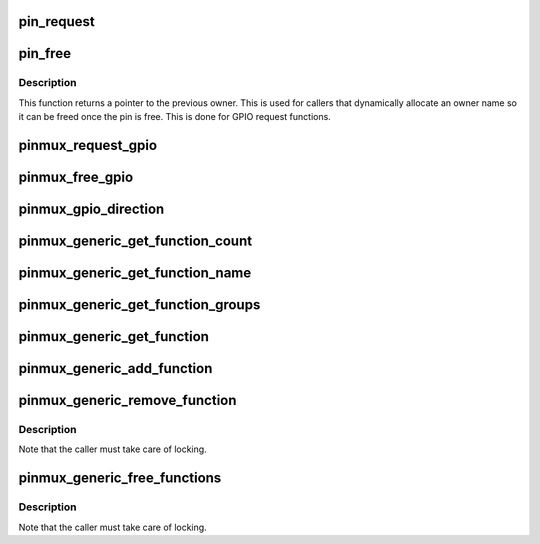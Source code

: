 .. -*- coding: utf-8; mode: rst -*-
.. src-file: drivers/pinctrl/pinmux.c

.. _`pin_request`:

pin_request
===========

.. c:function:: int pin_request(struct pinctrl_dev *pctldev, int pin, const char *owner, struct pinctrl_gpio_range *gpio_range)

    request a single pin to be muxed in, typically for GPIO

    :param struct pinctrl_dev \*pctldev:
        *undescribed*

    :param int pin:
        the pin number in the global pin space

    :param const char \*owner:
        a representation of the owner of this pin; typically the device
        name that controls its mux function, or the requested GPIO name

    :param struct pinctrl_gpio_range \*gpio_range:
        the range matching the GPIO pin if this is a request for a
        single GPIO pin

.. _`pin_free`:

pin_free
========

.. c:function:: const char *pin_free(struct pinctrl_dev *pctldev, int pin, struct pinctrl_gpio_range *gpio_range)

    release a single muxed in pin so something else can be muxed

    :param struct pinctrl_dev \*pctldev:
        pin controller device handling this pin

    :param int pin:
        the pin to free

    :param struct pinctrl_gpio_range \*gpio_range:
        the range matching the GPIO pin if this is a request for a
        single GPIO pin

.. _`pin_free.description`:

Description
-----------

This function returns a pointer to the previous owner. This is used
for callers that dynamically allocate an owner name so it can be freed
once the pin is free. This is done for GPIO request functions.

.. _`pinmux_request_gpio`:

pinmux_request_gpio
===================

.. c:function:: int pinmux_request_gpio(struct pinctrl_dev *pctldev, struct pinctrl_gpio_range *range, unsigned pin, unsigned gpio)

    request pinmuxing for a GPIO pin

    :param struct pinctrl_dev \*pctldev:
        pin controller device affected

    :param struct pinctrl_gpio_range \*range:
        the applicable GPIO range

    :param unsigned pin:
        the pin to mux in for GPIO

    :param unsigned gpio:
        *undescribed*

.. _`pinmux_free_gpio`:

pinmux_free_gpio
================

.. c:function:: void pinmux_free_gpio(struct pinctrl_dev *pctldev, unsigned pin, struct pinctrl_gpio_range *range)

    release a pin from GPIO muxing

    :param struct pinctrl_dev \*pctldev:
        the pin controller device for the pin

    :param unsigned pin:
        the affected currently GPIO-muxed in pin

    :param struct pinctrl_gpio_range \*range:
        applicable GPIO range

.. _`pinmux_gpio_direction`:

pinmux_gpio_direction
=====================

.. c:function:: int pinmux_gpio_direction(struct pinctrl_dev *pctldev, struct pinctrl_gpio_range *range, unsigned pin, bool input)

    set the direction of a single muxed-in GPIO pin

    :param struct pinctrl_dev \*pctldev:
        the pin controller handling this pin

    :param struct pinctrl_gpio_range \*range:
        applicable GPIO range

    :param unsigned pin:
        the affected GPIO pin in this controller

    :param bool input:
        true if we set the pin as input, false for output

.. _`pinmux_generic_get_function_count`:

pinmux_generic_get_function_count
=================================

.. c:function:: int pinmux_generic_get_function_count(struct pinctrl_dev *pctldev)

    returns number of functions

    :param struct pinctrl_dev \*pctldev:
        pin controller device

.. _`pinmux_generic_get_function_name`:

pinmux_generic_get_function_name
================================

.. c:function:: const char *pinmux_generic_get_function_name(struct pinctrl_dev *pctldev, unsigned int selector)

    returns the function name

    :param struct pinctrl_dev \*pctldev:
        pin controller device

    :param unsigned int selector:
        function number

.. _`pinmux_generic_get_function_groups`:

pinmux_generic_get_function_groups
==================================

.. c:function:: int pinmux_generic_get_function_groups(struct pinctrl_dev *pctldev, unsigned int selector, const char * const **groups, unsigned * const num_groups)

    gets the function groups

    :param struct pinctrl_dev \*pctldev:
        pin controller device

    :param unsigned int selector:
        function number

    :param const char \* const \*\*groups:
        array of pin groups

    :param unsigned \* const num_groups:
        number of pin groups

.. _`pinmux_generic_get_function`:

pinmux_generic_get_function
===========================

.. c:function:: struct function_desc *pinmux_generic_get_function(struct pinctrl_dev *pctldev, unsigned int selector)

    returns a function based on the number

    :param struct pinctrl_dev \*pctldev:
        pin controller device

    :param unsigned int selector:
        *undescribed*

.. _`pinmux_generic_add_function`:

pinmux_generic_add_function
===========================

.. c:function:: int pinmux_generic_add_function(struct pinctrl_dev *pctldev, const char *name, const char **groups, const unsigned int num_groups, void *data)

    adds a function group

    :param struct pinctrl_dev \*pctldev:
        pin controller device

    :param const char \*name:
        name of the function

    :param const char \*\*groups:
        array of pin groups

    :param const unsigned int num_groups:
        number of pin groups

    :param void \*data:
        pin controller driver specific data

.. _`pinmux_generic_remove_function`:

pinmux_generic_remove_function
==============================

.. c:function:: int pinmux_generic_remove_function(struct pinctrl_dev *pctldev, unsigned int selector)

    removes a numbered function

    :param struct pinctrl_dev \*pctldev:
        pin controller device

    :param unsigned int selector:
        function number

.. _`pinmux_generic_remove_function.description`:

Description
-----------

Note that the caller must take care of locking.

.. _`pinmux_generic_free_functions`:

pinmux_generic_free_functions
=============================

.. c:function:: void pinmux_generic_free_functions(struct pinctrl_dev *pctldev)

    removes all functions

    :param struct pinctrl_dev \*pctldev:
        pin controller device

.. _`pinmux_generic_free_functions.description`:

Description
-----------

Note that the caller must take care of locking.

.. This file was automatic generated / don't edit.

